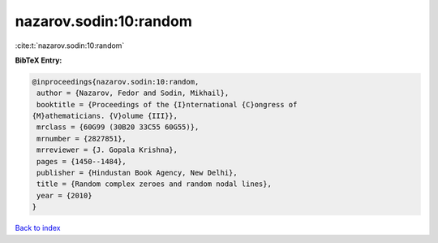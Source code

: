 nazarov.sodin:10:random
=======================

:cite:t:`nazarov.sodin:10:random`

**BibTeX Entry:**

.. code-block:: bibtex

   @inproceedings{nazarov.sodin:10:random,
    author = {Nazarov, Fedor and Sodin, Mikhail},
    booktitle = {Proceedings of the {I}nternational {C}ongress of
   {M}athematicians. {V}olume {III}},
    mrclass = {60G99 (30B20 33C55 60G55)},
    mrnumber = {2827851},
    mrreviewer = {J. Gopala Krishna},
    pages = {1450--1484},
    publisher = {Hindustan Book Agency, New Delhi},
    title = {Random complex zeroes and random nodal lines},
    year = {2010}
   }

`Back to index <../By-Cite-Keys.html>`_
